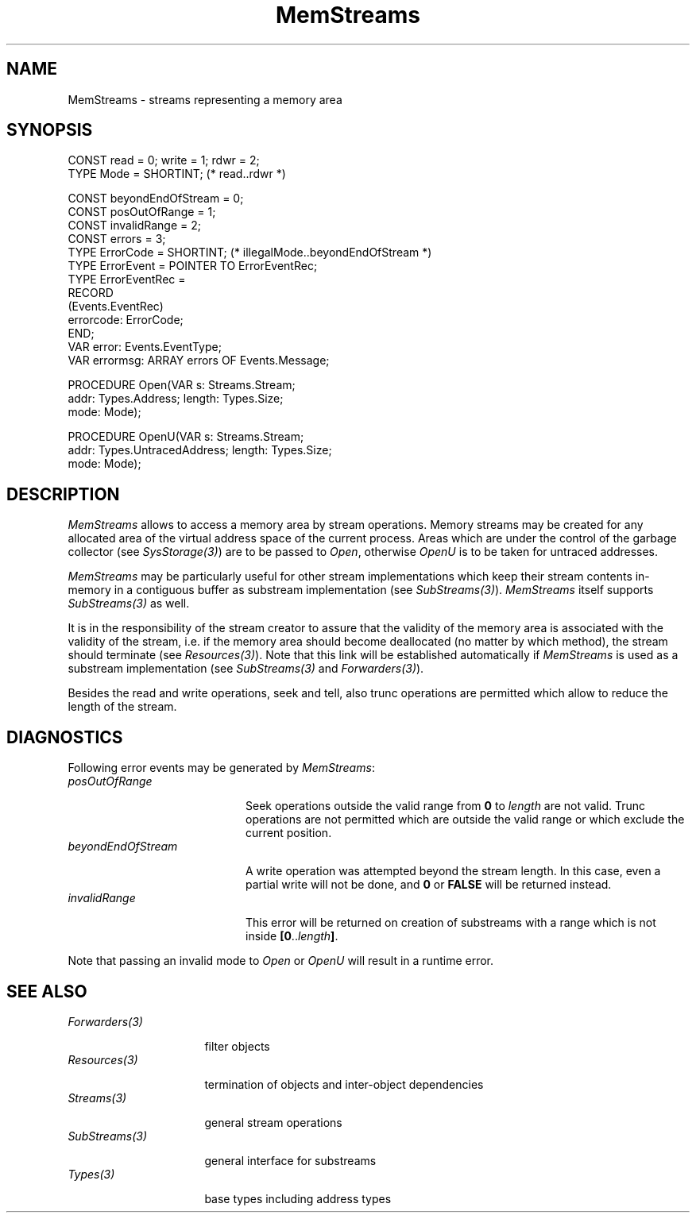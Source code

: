 .\" ---------------------------------------------------------------------------
.\" Ulm's Oberon System Documentation
.\" Copyright (C) 1989-1996 by University of Ulm, SAI, D-89069 Ulm, Germany
.\" ---------------------------------------------------------------------------
.\"    Permission is granted to make and distribute verbatim copies of this
.\" manual provided the copyright notice and this permission notice are
.\" preserved on all copies.
.\" 
.\"    Permission is granted to copy and distribute modified versions of
.\" this manual under the conditions for verbatim copying, provided also
.\" that the sections entitled "GNU General Public License" and "Protect
.\" Your Freedom--Fight `Look And Feel'" are included exactly as in the
.\" original, and provided that the entire resulting derived work is
.\" distributed under the terms of a permission notice identical to this
.\" one.
.\" 
.\"    Permission is granted to copy and distribute translations of this
.\" manual into another language, under the above conditions for modified
.\" versions, except that the sections entitled "GNU General Public
.\" License" and "Protect Your Freedom--Fight `Look And Feel'", and this
.\" permission notice, may be included in translations approved by the Free
.\" Software Foundation instead of in the original English.
.\" ---------------------------------------------------------------------------
.de Pg
.nf
.ie t \{\
.	sp 0.3v
.	ps 9
.	ft CW
.\}
.el .sp 1v
..
.de Pe
.ie t \{\
.	ps
.	ft P
.	sp 0.3v
.\}
.el .sp 1v
.fi
..
'\"----------------------------------------------------------------------------
.de Tb
.br
.nr Tw \w'\\$1MMM'
.in +\\n(Twu
..
.de Te
.in -\\n(Twu
..
.de Tp
.br
.ne 2v
.in -\\n(Twu
\fI\\$1\fP
.br
.in +\\n(Twu
.sp -1
..
'\"----------------------------------------------------------------------------
'\" Is [prefix]
'\" Ic capability
'\" If procname params [rtype]
'\" Ef
'\"----------------------------------------------------------------------------
.de Is
.br
.ie \\n(.$=1 .ds iS \\$1
.el .ds iS "
.nr I1 5
.nr I2 5
.in +\\n(I1
..
.de Ic
.sp .3
.in -\\n(I1
.nr I1 5
.nr I2 2
.in +\\n(I1
.ti -\\n(I1
If
\.I \\$1
\.B IN
\.IR caps :
.br
..
.de If
.ne 3v
.sp 0.3
.ti -\\n(I2
.ie \\n(.$=3 \fI\\$1\fP: \fBPROCEDURE\fP(\\*(iS\\$2) : \\$3;
.el \fI\\$1\fP: \fBPROCEDURE\fP(\\*(iS\\$2);
.br
..
.de Ef
.in -\\n(I1
.sp 0.3
..
'\"----------------------------------------------------------------------------
'\"	Strings - made in Ulm (tm 8/87)
'\"
'\"				troff or new nroff
'ds A \(:A
'ds O \(:O
'ds U \(:U
'ds a \(:a
'ds o \(:o
'ds u \(:u
'ds s \(ss
'\"
'\"     international character support
.ds ' \h'\w'e'u*4/10'\z\(aa\h'-\w'e'u*4/10'
.ds ` \h'\w'e'u*4/10'\z\(ga\h'-\w'e'u*4/10'
.ds : \v'-0.6m'\h'(1u-(\\n(.fu%2u))*0.13m+0.06m'\z.\h'0.2m'\z.\h'-((1u-(\\n(.fu%2u))*0.13m+0.26m)'\v'0.6m'
.ds ^ \\k:\h'-\\n(.fu+1u/2u*2u+\\n(.fu-1u*0.13m+0.06m'\z^\h'|\\n:u'
.ds ~ \\k:\h'-\\n(.fu+1u/2u*2u+\\n(.fu-1u*0.13m+0.06m'\z~\h'|\\n:u'
.ds C \\k:\\h'+\\w'e'u/4u'\\v'-0.6m'\\s6v\\s0\\v'0.6m'\\h'|\\n:u'
.ds v \\k:\(ah\\h'|\\n:u'
.ds , \\k:\\h'\\w'c'u*0.4u'\\z,\\h'|\\n:u'
'\"----------------------------------------------------------------------------
.ie t .ds St "\v'.3m'\s+2*\s-2\v'-.3m'
.el .ds St *
.de cC
.IP "\fB\\$1\fP"
..
'\"----------------------------------------------------------------------------
.de Op
.TP
.SM
.ie \\n(.$=2 .BI (+|\-)\\$1 " \\$2"
.el .B (+|\-)\\$1
..
.de Mo
.TP
.SM
.BI \\$1 " \\$2"
..
'\"----------------------------------------------------------------------------
.TH MemStreams 3 "Last change: 19 February 2004" "Release 0.5" "Ulm's Oberon System"
.SH NAME
MemStreams \- streams representing a memory area
.SH SYNOPSIS
.Pg
CONST read = 0; write = 1; rdwr = 2;
TYPE Mode = SHORTINT; (* read..rdwr *)
.sp 0.7
CONST beyondEndOfStream = 0;
CONST posOutOfRange = 1;
CONST invalidRange = 2;
CONST errors = 3;
.sp 0.3
TYPE ErrorCode = SHORTINT; (* illegalMode..beyondEndOfStream *)
TYPE ErrorEvent = POINTER TO ErrorEventRec;
TYPE ErrorEventRec =
   RECORD
      (Events.EventRec)
      errorcode: ErrorCode;
   END;
.sp 0.3
VAR error: Events.EventType;
VAR errormsg: ARRAY errors OF Events.Message;
.sp 0.7
PROCEDURE Open(VAR s: Streams.Stream;
               addr: Types.Address; length: Types.Size;
               mode: Mode);
.sp 0.7
PROCEDURE OpenU(VAR s: Streams.Stream;
                addr: Types.UntracedAddress; length: Types.Size;
                mode: Mode);
.Pe
.SH DESCRIPTION
.I MemStreams
allows to access a memory area by stream operations.
Memory streams may be created for any allocated area
of the virtual address space of the current process.
Areas which are under the control of the garbage collector
(see \fISysStorage(3)\fP) are to be passed to \fIOpen\fP,
otherwise \fIOpenU\fP is to be taken for untraced addresses.
.PP
.I MemStreams
may be particularly useful for other stream implementations
which keep their stream contents in-memory in a contiguous buffer
as substream implementation (see \fISubStreams(3)\fP).
.I MemStreams
itself supports \fISubStreams(3)\fP as well.
.PP
It is in the responsibility of the stream creator to assure
that the validity of the memory area is associated with
the validity of the stream, i.e. if the memory area should
become deallocated (no matter by which method), the stream
should terminate (see \fIResources(3)\fP).
Note that this link will be established automatically
if \fIMemStreams\fP is used as a substream implementation
(see \fISubStreams(3)\fP and \fIForwarders(3)\fP).
.LP
Besides the read and write operations, seek and tell,
also trunc operations are permitted which allow to reduce
the length of the stream.
.SH DIAGNOSTICS
Following error events may be generated by \fIMemStreams\fP:
.Tb beyondEndOfStream
.Tp posOutOfRange
Seek operations outside the valid range from \fB0\fP to \fIlength\fP
are not valid. Trunc operations are not permitted which are
outside the valid range or which exclude the current position.
.Tp beyondEndOfStream
A write operation was attempted beyond the stream length.
In this case, even a partial write will not be done,
and \fB0\fP or \fBFALSE\fP will be returned instead.
.Tp invalidRange
This error will be returned on creation of substreams with
a range which is not inside \fB[0\fP..\fIlength\fP\fB]\fP.
.Te
.PP
Note that passing an invalid mode to \fIOpen\fP or \fIOpenU\fP
will result in a runtime error.
.SH "SEE ALSO"
.Tb Forwarders(3)
.Tp Forwarders(3)
filter objects
.Tp Resources(3)
termination of objects and inter-object dependencies
.Tp Streams(3)
general stream operations
.Tp SubStreams(3)
general interface for substreams
.Tp Types(3)
base types including address types
.Te
.\" ---------------------------------------------------------------------------
.\" $Id: MemStreams.3,v 1.2 2004/02/19 16:45:14 borchert Exp $
.\" ---------------------------------------------------------------------------
.\" $Log: MemStreams.3,v $
.\" Revision 1.2  2004/02/19 16:45:14  borchert
.\" support of trunc operation added
.\"
.\" Revision 1.1  1996/12/09 10:38:59  borchert
.\" Initial revision
.\"
.\" ---------------------------------------------------------------------------
